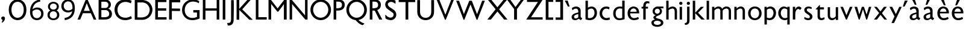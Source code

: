 SplineFontDB: 3.0
FontName: Untitled
FullName: Untitled
FamilyName: Untitled
Weight: Normal
Copyright: 
Version: 
ItalicAngle: 0
UnderlinePosition: -100
UnderlineWidth: 50
Ascent: 800
Descent: 200
UFOAscent: 795
UFODescent: -250
LayerCount: 2
Layer: 0 0 "Back"  1
Layer: 1 0 "Fore"  0
FSType: 1
OS2Version: 0
OS2_WeightWidthSlopeOnly: 0
OS2_UseTypoMetrics: 0
CreationTime: 1328035209
ModificationTime: 1328052300
PfmFamily: 0
TTFWeight: 0
TTFWidth: 0
LineGap: 9
VLineGap: 0
Panose: 0 0 0 0 0 0 0 0 0 0
OS2TypoAscent: 750
OS2TypoAOffset: 0
OS2TypoDescent: -250
OS2TypoDOffset: 0
OS2TypoLinegap: 0
OS2WinAscent: 0
OS2WinAOffset: 0
OS2WinDescent: 0
OS2WinDOffset: 0
HheadAscent: 750
HheadAOffset: 0
HheadDescent: -250
HheadDOffset: 0
OS2SubXSize: 700
OS2SubYSize: 650
OS2SubXOff: 0
OS2SubYOff: 140
OS2SupXSize: 700
OS2SupYSize: 650
OS2SupXOff: 0
OS2SupYOff: 477
OS2StrikeYSize: 50
OS2StrikeYPos: 250
OS2Vendor: 'newt'
OS2CodePages: 00000000.00000000
OS2UnicodeRanges: 00000000.00000000.00000000.00000000
Lookup: 258 0 0 "'kern' Horizontal Kerning in Latin lookup 0"  {"'kern' Horizontal Kerning in Latin lookup 0 subtable"  } ['kern' ('latn' <'dflt' > ) ]
MarkAttachClasses: 1
DEI: 91125
PickledData: "(dp1
S'org.robofab.glyphOrder'
p2
(S'A'
S'B'
S'D'
S'E'
S'G'
S'H'
S'J'
S'K'
S'M'
S'N'
S'Q'
S'R'
S'S'
S'T'
S'V'
S'a'
S'b'
S'c'
S'd'
S'e'
S'f'
S'g'
S'h'
S'j'
S'k'
S'm'
S'o'
S'p'
S'q'
S'r'
S's'
S't'
S'u'
S'v'
S'x'
S'O'
S'P'
S'e.alt'
S'n'
S'w'
S'i'
S'l'
S'b.alt'
S'space'
S'W'
S'C'
S'L'
S'Y'
S'U'
S'quotedblright'
S'_52'
S'_53'
S'y'
S'Z'
S'X'
S'I'
S'F'
S'quotedblleft'
S'quoteleft'
S'quoteright'
S'comma'
S'bracketleft'
S'bracketright'
S'd.alt'
tp3
s."
Encoding: ISO8859-1
UnicodeInterp: none
NameList: Adobe Glyph List
DisplaySize: -36
AntiAlias: 1
FitToEm: 1
WinInfo: 115 23 7
BeginPrivate: 9
BlueFuzz 1 1
BlueScale 8 0.039625
BlueShift 1 7
BlueValues 31 [-10 0 537 548 794 794 827 844]
OtherBlues 11 [-208 -194]
StdHW 4 [85]
StdVW 5 [100]
StemSnapH 42 [64 72 78 80 85 91 98 102 108 130 255 297]
StemSnapV 17 [100 104 112 122]
EndPrivate
Grid
-1000 835.833007812 m 0
 2000 835.833007812 l 0
462 1300 m 0
 462 -700 l 0
EndSplineSet
BeginChars: 265 79

StartChar: A
Encoding: 65 65 0
Width: 860
VWidth: 0
Flags: W
DStem2: 41 0 152 0 0.375782 0.926708<41.7118 332.157 439.308 786.509>
LayerCount: 2
Fore
SplineSet
714 -3 m 1
 817 -3 l 1
 820 3 l 1
 462 836 l 1
 380 836 l 1
 41 0 l 1
 152 0 l 1
 264 268 l 1
 595 268 l 1
 714 -3 l 1
425 693 m 1
 552 367 l 1
 305 367 l 1
 425 693 l 1
EndSplineSet
EndChar

StartChar: B
Encoding: 66 66 1
Width: 670
VWidth: 0
Flags: W
HStem: 0 98<294 426.232> 388 88<346 420.781> 739 97<323 415.858>
VStem: 473 103<533.231 684.814> 506 114<162.962 316.747>
LayerCount: 2
Fore
SplineSet
65 836 m 1xf0
 65 0 l 1
 301 0 l 2
 516 0 620 79 620 237 c 0xe8
 620 274 604 407 466 449 c 1
 540 473 576 549 576 617 c 0
 576 727 493 836 323 836 c 2
 65 836 l 1xf0
346 388 m 2
 464 388 506 302 506 237 c 0
 506 114 389 98 294 98 c 2
 180 98 l 1
 180 388 l 1
 346 388 l 2
180 476 m 1
 180 739 l 1
 335 739 l 2
 430 739 473 678 473 614 c 0xf0
 473 546 431 476 355 476 c 2
 180 476 l 1
EndSplineSet
EndChar

StartChar: C
Encoding: 67 67 2
Width: 834
VWidth: 0
Flags: W
HStem: -11 102<377.5 632.578> 739 105<383.912 635.973>
VStem: 52 122<288.338 535.912>
LayerCount: 2
Fore
SplineSet
52 417 m 0
 52 179 231 -11 494 -11 c 0
 582 -11 677 12 775 64 c 1
 732 160 l 0
 662 114 580 91 500 91 c 0
 331 91 174 196 174 415 c 0
 174 618 330 739 505 739 c 0
 576 739 651 718 732 680 c 0
 762 788 l 1
 676 825 587 844 503 844 c 0
 258 844 52 689 52 417 c 0
EndSplineSet
EndChar

StartChar: D
Encoding: 68 68 3
Width: 851
VWidth: 0
Flags: W
VStem: 685 114<359.5 391 408 484.481>
LayerCount: 2
Fore
SplineSet
65 -3 m 1
 68 -6 l 2
 69 -7 178 -9 225 -9 c 0
 229 -9 293 -9 317 -9 c 0
 330 -9 395 -9 408 -9 c 0
 416 -9 449 -5 456 -3 c 0
 478 2 539 21 544 24 c 2
 640 81 l 1
 718 162 l 1
 775 271 l 1
 799 379 l 1
 799 457 l 1
 772 563 l 1
 715 665 l 1
 643 740 l 1
 544 794 l 1
 426 824 l 1
 71 824 l 1
 65 818 l 1
 65 -3 l 1
177 99 m 1
 177 716 l 1
 183 722 l 1
 411 722 l 1
 505 695 l 1
 568 656 l 1
 631 584 l 2
 635 579 658 535 664 520 c 0
 680 482 685 448 685 408 c 0
 685 403 685 392 685 391 c 2
 661 283 l 2
 659 276 630 225 619 210 c 0
 612 202 577 166 568 159 c 0
 553 148 503 119 496 117 c 2
 384 90 l 1
 384 90 355 90 343 90 c 0
 330 90 287 90 282 90 c 0
 251 91 180 93 180 93 c 1
 177 99 l 1
541 593 m 0
 541 594 537 594 538 593 c 1
 538 591 540 591 541 593 c 0
285 738 m 0
 286 738 286 736 285 736 c 0
 284 736 284 738 285 738 c 0
EndSplineSet
EndChar

StartChar: E
Encoding: 69 69 4
Width: 583
VWidth: 0
Flags: W
LayerCount: 2
Fore
SplineSet
65 0 m 1
 535 0 l 1
 535 99 l 1
 177 99 l 1
 177 376 l 1
 520 376 l 1
 520 475 l 1
 177 475 l 1
 177 737 l 1
 529 737 l 1
 529 836 l 1
 65 836 l 1
 65 0 l 1
EndSplineSet
EndChar

StartChar: F
Encoding: 70 70 5
Width: 558
VWidth: 0
Flags: W
VStem: 67 461<728 827>
LayerCount: 2
Fore
SplineSet
179 93 m 1
 179 111 l 1
 179 361 l 1
 182 364 l 1
 187 364 204 364 212 364 c 0
 257 364 472 360 510 360 c 0
 517 360 519 371 519 376 c 2
 519 454 l 2
 519 457 515 462 513 463 c 0
 433 465 353 466 273 466 c 0
 247 466 220 466 194 466 c 1
 179 469 l 1
 179 728 l 1
 516 728 l 2
 534 728 528 775 528 812 c 0
 528 818 526 827 519 827 c 2
 73 827 l 2
 71 827 67 818 67 818 c 1
 67 776 67 728 67 676 c 0
 67 416 64 69 64 69 c 1
 64 0 l 1
 179 0 l 1
 179 93 l 1
EndSplineSet
EndChar

StartChar: G
Encoding: 71 71 6
Width: 840
VWidth: 0
Flags: W
HStem: -10 92<364.491 621.917> 753 91<384.13 645.78>
VStem: 52 111<286.368 533.603>
LayerCount: 2
Fore
SplineSet
780 404 m 1
 673 404 519 404 519 404 c 1
 519 305 l 1
 672 305 l 1
 672 122 l 1
 604 94 541 82 484 82 c 0
 288 82 163 228 163 402 c 0
 163 623 322 753 512 753 c 0
 589.387549041 753 672.251854137 731.092975778 750.999993466 684.662675929 c 0
 762 776 l 1
 678 822.628571429 589 844 503 844 c 0
 264 844 52 673 52 404 c 0
 52 216 186 -10 476 -10 c 0
 563 -10 664 10 780 58 c 1
 780 404 l 1
EndSplineSet
EndChar

StartChar: H
Encoding: 72 72 7
Width: 813
VWidth: 0
Flags: W
LayerCount: 2
Fore
SplineSet
65 0 m 1
 173 0 l 1
 173 378 l 1
 639 378 l 1
 639 0 l 1
 748 0 l 1
 748 836 l 1
 639 836 l 1
 639 472 l 1
 173 472 l 1
 173 836 l 1
 65 836 l 1
 65 0 l 1
EndSplineSet
Kerns2: 59 0 "'kern' Horizontal Kerning in Latin lookup 0 subtable" 
EndChar

StartChar: I
Encoding: 73 73 8
Width: 237
VWidth: 0
Flags: W
VStem: 65 108
LayerCount: 2
Fore
SplineSet
173 0 m 1
 173 836 l 1
 65 836 l 1
 65 0 l 1
 173 0 l 1
EndSplineSet
EndChar

StartChar: J
Encoding: 74 74 9
Width: 362
VWidth: 0
Flags: W
HStem: -244 105<42.2188 107>
VStem: 186 105<-63.8889 208.476>
LayerCount: 2
Fore
SplineSet
25 -139 m 1
 44 -232 l 2
 45 -238 51 -242 56 -244 c 1
 61 -244 84 -244 89 -244 c 0
 103 -244 123 -246 137 -241 c 0
 147 -238 191 -221 201 -217 c 1
 208 -212 237 -184 243 -178 c 1
 250 -168 271 -135 273 -130 c 2
 291 -60 l 2
 292 -57 298 324 300 484 c 0
 300 490 300 571 300 600 c 0
 300 677 301 745 297 821 c 1
 293 827 287 827 281 827 c 0
 280 827 274 827 273 827 c 0
 249 827 192 824 192 824 c 1
 189 821 l 2
 188 821 186 303 186 81 c 1
 185 21 200 -126 107 -133 c 2
 25 -139 l 1
261 738 m 0
 262 738 262 736 261 736 c 0
 260 736 260 738 261 738 c 0
EndSplineSet
EndChar

StartChar: K
Encoding: 75 75 10
Width: 783
VWidth: 0
Flags: W
DStem2: 306 424 180 403 0.707107 -0.707107<-10.5845 528.88>
LayerCount: 2
Fore
SplineSet
180 403 m 1
 592 -6 l 2
 593 -7 628 -9 643 -9 c 0
 647 -9 685 -10 698 -10 c 0
 707 -10 732 -9 733 -9 c 2
 736 -6 l 1
 306 424 l 2
 303 427 303 430 303 434 c 2
 303 436 l 1
 643 821 l 1
 643 827 l 1
 511 827 l 1
 175 454 l 1
 175 830 l 1
 65 830 l 1
 65 -6 l 1
 168 -6 l 1
 174 -3 l 1
 174 -3 176 250 177 358 c 0
 177 362 176 390 177 394 c 0
 177 396 179 402 180 403 c 1
478 693 m 0
 479 693 479 691 478 691 c 0
 477 691 477 693 478 693 c 0
EndSplineSet
EndChar

StartChar: L
Encoding: 76 76 11
Width: 561
VWidth: 0
Flags: W
LayerCount: 2
Fore
SplineSet
88 0 m 1
 540 0 l 1
 540 101 l 1
 196 101 l 1
 196 836 l 1
 88 836 l 1
 88 8 l 1
 88 0 l 1
EndSplineSet
EndChar

StartChar: M
Encoding: 77 77 12
Width: 883
VWidth: 0
Flags: W
DStem2: 163 836 174 659 0.607611 -0.794235<147.263 460.821> 443 470 470 334 0.600699 0.799475<0 300.087>
LayerCount: 2
Fore
SplineSet
703 0 m 1
 818 0 l 1
 818 836 l 1
 718 836 l 1
 443 470 l 5
 163 836 l 1
 65 836 l 1
 65 0 l 1
 174 0 l 1
 174 659 l 1
 432 334 l 1
 470 334 l 1
 703 650 l 1
 703 0 l 1
EndSplineSet
Kerns2: 48 0 "'kern' Horizontal Kerning in Latin lookup 0 subtable" 
EndChar

StartChar: N
Encoding: 78 78 13
Width: 874
VWidth: 0
Flags: W
DStem2: 152 836 168 654 0.642238 -0.766505<149.78 861.051>
LayerCount: 2
Fore
SplineSet
65 0 m 1
 168 0 l 1
 168 654 l 1
 717 0 l 1
 809 0 l 1
 809 836 l 1
 705 836 l 1
 705 176 l 1
 152 836 l 1
 65 836 l 1
 65 0 l 1
EndSplineSet
EndChar

StartChar: O
Encoding: 79 79 14
Width: 960
VWidth: 0
Flags: W
HStem: -10 102<372.654 587.346> 742 102<372.654 587.346>
VStem: 53 112<299.038 534.962> 795 112<299.038 534.962>
LayerCount: 2
Fore
SplineSet
165 417 m 4
 165 596 307 742 480 742 c 4
 653 742 795 596 795 417 c 4
 795 238 653 92 480 92 c 4
 307 92 165 238 165 417 c 4
53 417 m 4
 53 181 244 -10 480 -10 c 4
 716 -10 907 181 907 417 c 4
 907 653 716 844 480 844 c 4
 244 844 53 653 53 417 c 4
EndSplineSet
EndChar

StartChar: P
Encoding: 80 80 15
Width: 555
VWidth: 0
Flags: W
HStem: 379 95<177 341.034> 743 93<243 353.134>
VStem: 412 114<532.342 688.728>
LayerCount: 2
Fore
SplineSet
412 610 m 0
 412 486 307 474 177 474 c 1
 177 743 l 1
 177 743 210 743 243 743 c 0
 387 743 412 677 412 610 c 0
526 616 m 0
 526 771 407 836 254 836 c 2
 65 836 l 1
 65 0 l 1
 175 0 l 1
 175 379 l 1
 175 379 212 379 227 379 c 0
 439 379 526 478 526 616 c 0
EndSplineSet
EndChar

StartChar: Q
Encoding: 81 81 16
Width: 948
VWidth: 0
Flags: W
HStem: -10 102<362.654 577.346> 742 102<362.654 577.346>
VStem: 43 112<299.038 534.962> 785 112<299.038 534.962>
LayerCount: 2
Fore
SplineSet
425 1 m 1
 474.038910506 -79.615720524 610.322957198 -200.641921397 719 -221 c 1
 787 -167 l 1
 787 -149 l 1
 655 -111 515 6 497 65 c 1
 425 1 l 1
EndSplineSet
Refer: 14 79 N 1 0 0 1 -10 0 2
EndChar

StartChar: R
Encoding: 82 82 17
Width: 647
VWidth: 0
Flags: W
HStem: 379 95<177 246.51> 743 93<243 353.134>
VStem: 412 114<532.342 688.728>
LayerCount: 2
Fore
SplineSet
584 0 m 1
 364 424 l 1
 254 414 l 1
 459 0 l 1
 584 0 l 1
412 610 m 0
 412 486 307 474 177 474 c 1
 177 743 l 1
 243 743 l 2
 387 743 412 677 412 610 c 0
526 616 m 0
 526 771 407 836 254 836 c 2
 65 836 l 1
 65 0 l 1
 175 0 l 1
 175 379 l 1
 227 379 l 2
 439 379 526 478 526 616 c 0
EndSplineSet
EndChar

StartChar: S
Encoding: 83 83 18
Width: 569
VWidth: 0
Flags: W
HStem: -10 108<188.669 352.106> 740 104<217.387 388.934>
VStem: 56 107<582.87 691.855> 404 111<146.636 284.605>
DStem2: 247 522 145 454 0.814197 -0.580588<-104.439 286.921>
LayerCount: 2
Fore
SplineSet
60 184 m 0
 60 180 60 166 60 165 c 0
 62 135 65 67 65 67 c 1
 74 58 l 2
 81 51 143 20 163 14 c 1
 179 8 258 -9 275 -9 c 1
 275 -9 283 -10 284 -10 c 0
 410 -10 515 88 515 215 c 0
 515 257 508 298 484 334 c 0
 474 350 435 398 431 401 c 2
 247 522 l 2
 218 541 163 592 163 638 c 0
 163 704 243 740 298 740 c 0
 360 740 407 712 458 678 c 0
 464 673 468 664 477 664 c 0
 480 664 484 666 484 669 c 2
 484 789 l 2
 484 790 481 793 480 793 c 0
 472 798 447 811 444 811 c 1
 428 817 349 839 333 842 c 0
 327 844 301 844 295 844 c 0
 286 844 259 844 256 842 c 1
 243 841 181 822 167 816 c 0
 99 786 56 707 56 635 c 0
 56 567 89 495 145 454 c 2
 382 285 l 1
 401 270 404 236 404 214 c 0
 404 138 345 98 274 98 c 0
 261 98 234 98 225 103 c 2
 149 138 l 1
 74 209 l 1
 74 209 71 209 69 209 c 0
 66 209 62 209 60 205 c 1
 60 202 60 187 60 184 c 0
EndSplineSet
EndChar

StartChar: T
Encoding: 84 84 19
Width: 761
VWidth: 0
Flags: W
LayerCount: 2
Fore
SplineSet
324 0 m 1
 438 0 l 1
 438 737 l 1
 724 737 l 1
 724 836 l 1
 40 836 l 1
 40 737 l 1
 324 737 l 1
 324 0 l 1
EndSplineSet
EndChar

StartChar: U
Encoding: 85 85 20
Width: 817
VWidth: 0
Flags: W
HStem: -10 98<309.997 507.329>
VStem: 61 115<227.219 336> 641 116<227.219 336>
LayerCount: 2
Fore
SplineSet
61 333 m 2
 61 104 235 -10 409 -10 c 0
 583 -10 757 104 757 334 c 2
 757 836 l 1
 641 836 l 1
 641 336 l 2
 641 170 525 88 408 88 c 0
 292 88 176 170 176 336 c 2
 176 836 l 1
 61 836 l 1
 61 333 l 2
EndSplineSet
EndChar

StartChar: V
Encoding: 86 86 21
Width: 794
VWidth: 0
Flags: W
DStem2: 151 836 38 836 0.381577 -0.924337<0 677.565> 403 207 419 -7 0.37025 0.928932<0 673.529>
LayerCount: 2
Fore
SplineSet
386 -7 m 1
 419 -7 l 1
 755 836 l 1
 644 836 l 1
 403 207 l 1
 151 836 l 1
 38 836 l 1
 386 -7 l 1
EndSplineSet
EndChar

StartChar: W
Encoding: 87 87 22
Width: 1291
VWidth: 0
Flags: W
DStem2: 169 794 50 794 0.357108 -0.934063<0 598.013> 371 231 387 -9 0.370895 0.928675<0 478.667> 699 794 645 637 0.36543 -0.930839<126.408 608.015> 916 226 931 -10 0.359757 0.933046<0 605.879>
LayerCount: 2
Fore
SplineSet
645 637 m 1
 899 -10 l 1
 931 -10 l 1
 1241 794 l 1
 1127 794 l 1
 916 226 l 1
 699 794 l 1
 593 794 l 1
 371 231 l 1
 169 794 l 1
 50 794 l 1
 357 -9 l 1
 387 -9 l 1
 645 637 l 1
EndSplineSet
EndChar

StartChar: X
Encoding: 88 88 23
Width: 825
VWidth: 0
Flags: W
VStem: 44 146<0 146> 63 144<692 836> 717 144<692 836> 740 139<0 139>
DStem2: 44 0 190 0 0.627078 0.778956<91.5534 526.964 664.991 1073.23> 207 836 63 836 0.629332 -0.777137<0 406.98 545.939 985.12>
LayerCount: 2
Fore
SplineSet
462 340 m 1x80
 740 0 l 1
 879 0 l 1x90
 531 432 l 1
 861 836 l 1
 717 836 l 1
 461 518 l 1
 207 836 l 1
 63 836 l 1x60
 386 434 l 1
 44 0 l 1
 190 0 l 1
 462 340 l 1x80
EndSplineSet
EndChar

StartChar: Y
Encoding: 89 89 24
Width: 773
VWidth: 0
Flags: W
VStem: 38 133<703 836> 610 125<711 836>
DStem2: 171 836 38 836 0.593758 -0.804644<0 373.879> 386 530 447 441 0.589144 0.808028<0 379.225>
LayerCount: 2
Fore
SplineSet
328 443 m 1
 328 0 l 1
 447 0 l 1
 447 441 l 1
 735 836 l 1
 610 836 l 1
 386 530 l 1
 171 836 l 1
 38 836 l 1
 328 443 l 1
EndSplineSet
EndChar

StartChar: Z
Encoding: 90 90 25
Width: 809
VWidth: 0
Flags: W
DStem2: 60 7 255 96 0.547065 0.83709<181.179 879.237>
LayerCount: 2
Fore
SplineSet
737 0 m 1
 737 96 l 1
 255 96 l 1
 735 829 l 1
 729 836 l 1
 88 836 l 1
 88 743 l 1
 541 743 l 1
 60 7 l 1
 62 0 l 1
 737 0 l 1
EndSplineSet
EndChar

StartChar: _52
Encoding: 256 -1 26
Width: 668
VWidth: 0
Flags: W
LayerCount: 2
Fore
SplineSet
298 -14 m 1
 395 -19 493 -17 591 -17 c 0
 597 -17 627 -17 633 -17 c 1
 647 -13 640 19 640 24 c 1
 641 24 642 28 642 29 c 2
 642 30 l 2
 642 43 644 68 626 68 c 0
 621 68 617 66 613 66 c 0
 604 66 596 68 587 68 c 0
 581 68 575 66 569 66 c 0
 567 66 l 2
 566 66 561 68 560 68 c 0
 437 67 314 71 191 70 c 1
 189 73 l 1
 189 74 l 2
 189 82 249 159 259 171 c 0
 359 302 446 443 546 574 c 0
 559 592 631 688 631 698 c 0
 631 702 629 703 626 704 c 1
 544 703 462 707 380 707 c 2
 355 707 l 1
 50 708 l 2
 35 708 41 664 41 658 c 0
 41 654 38 628 47 624 c 1
 176 621 307 626 437 619 c 0
 439 619 455 617 455 610 c 0
 455 601 237 300 214 271 c 0
 160 201 115 122 63 50 c 0
 54 38 23 8 23 -8 c 0
 23 -9 23 -14 25 -14 c 2
 298 -14 l 1
EndSplineSet
EndChar

StartChar: _53
Encoding: 257 -1 27
Width: 572
VWidth: 0
Flags: W
DStem2: 64 -254 342 110 0.410131 0.912027<187.419 424.642 572.593 905.122> 171 502 80 454 0.423252 -0.906012<-43.6823 271.541>
LayerCount: 2
Fore
SplineSet
43 -302 m 0
 43 -303 45 -306 46 -307 c 1
 48 -307 57 -307 59 -307 c 0
 70 -307 81 -305 93 -305 c 0
 98 -305 101 -307 106 -307 c 2
 107 -307 l 2
 112 -307 137 -306 143 -305 c 0
 148 -305 322 63 342 110 c 0
 385 209 428 308 476 404 c 0
 500 453 518 504 544 552 c 1
 544 552 544 554 544 555 c 0
 544 558 543 560 540 561 c 0
 511 564 480 565 451 565 c 0
 424 565 415 513 406 495 c 0
 371 419 343 337 301 263 c 0
 300 263 295 260 294 260 c 2
 293 260 l 2
 280 260 202 441 192 459 c 0
 190 464 173 498 171 502 c 0
 165 515 162 534 150 541 c 0
 134 551 56 549 37 549 c 0
 33 549 27 550 27 544 c 0
 27 541 27 541 28 538 c 0
 47 510 65 483 80 454 c 0
 136 349 184 239 239 133 c 0
 239 132 239 128 239 127 c 0
 239 96 199 35 187 8 c 0
 148 -80 105 -167 64 -254 c 0
 58 -267 43 -288 43 -302 c 0
EndSplineSet
EndChar

StartChar: a
Encoding: 97 97 28
Width: 566
VWidth: 0
Flags: W
HStem: -10 72<180.651 298.527> 242 64<318 340> 454 88<159.462 307.493>
VStem: 62 103<77.1706 177.401> 340 99<95.371 154 337 419.803>
LayerCount: 2
Fore
SplineSet
62 124 m 0
 62 25 130 -10 212 -10 c 0
 254 -10 312 10 361 51 c 1
 378 29 421 4 454 -8 c 1
 507 69 l 1
 465 92 439 96 439 154 c 2
 439 373 l 2
 439 497 338 542 247 542 c 0
 171 542 93 495 72 473 c 1
 99 391 l 1
 137 426 188 454 249 454 c 0
 309 454 341 407 341 337 c 0
 341 330 340 308 340 306 c 1
 252 283 l 2
 115 247 62 183 62 124 c 0
165 132 m 0
 165 194 253 217 318 235 c 1
 340 242 l 1
 340 107 l 1
 313 81 269 62 232 62 c 0
 195 62 165 81 165 132 c 0
EndSplineSet
EndChar

StartChar: b
Encoding: 98 98 29
Width: 594
VWidth: 0
Flags: W
HStem: -10 86<165.977 329.92> 462 86<214.714 377.255>
VStem: 439 102<188.157 389.799>
LayerCount: 2
Fore
SplineSet
65 27 m 1
 65 27 141 -10 237 -10 c 0
 430 -10 541 114 541 293 c 0
 541 454 436 548 315 548 c 0
 266 548 214 532 165 499 c 1
 165 794 l 1
 65 794 l 1
 65 591 65 362 65 27 c 1
165 407 m 1
 165 407 218 462 310 462 c 0
 392 462 439 390 439 286 c 0
 439 168 361 76 239 76 c 0
 215 76 190 76 165 86 c 1
 165 407 l 1
EndSplineSet
Kerns2: 37 0 "'kern' Horizontal Kerning in Latin lookup 0 subtable" 
EndChar

StartChar: b.alt
Encoding: 258 -1 30
Width: 575
VWidth: 0
Flags: W
HStem: 462 86<214.714 377.255>
VStem: 439 102<177.927 389.799>
LayerCount: 2
Fore
SplineSet
65 0 m 1
 112 0 l 1
 132 44 l 1
 169 16 220 -10 277 -10 c 0
 446 -10 541 114 541 293 c 0
 541 454 436 548 315 548 c 0
 266 548 214 532 165 499 c 1
 165 794 l 1
 65 794 l 1
 65 0 l 1
165 407 m 1
 165 407 218 462 310 462 c 0
 392 462 439 390 439 286 c 0
 439 115 299 12 165 116 c 1
 165 407 l 1
EndSplineSet
EndChar

StartChar: bracketleft
Encoding: 91 91 31
Width: 423
VWidth: 0
Flags: W
VStem: 65 310
LayerCount: 2
Fore
SplineSet
65 -10 m 1
 375 -10 l 1
 375 89 l 1
 179 89 l 1
 179 745 l 1
 375 745 l 1
 375 844 l 1
 65 844 l 1
 65 -10 l 1
EndSplineSet
EndChar

StartChar: bracketright
Encoding: 93 93 32
Width: 424
VWidth: 0
Flags: W
VStem: 49 310
LayerCount: 2
Fore
SplineSet
359 844 m 1
 49 844 l 1
 49 745 l 1
 245 745 l 1
 245 89 l 1
 49 89 l 1
 49 -10 l 1
 359 -10 l 1
 359 844 l 1
EndSplineSet
EndChar

StartChar: c
Encoding: 99 99 33
Width: 538
VWidth: 0
Flags: W
HStem: -10 88<251.533 440.95> 460 88<248.091 425.756>
VStem: 51 106<175.827 363.619>
LayerCount: 2
Back
SplineSet
332 -10 m 4
 345 -10 418 -9 478 19 c 5
 461.000003023 109.336381619 l 5
 424.037964627 88.9519353013 383.084486357 82 343 82 c 4
 216.252689115 82 157.529296875 174.508470058 157.529296875 267.75390625 c 4
 157.529296875 362.496540308 217.925918242 458 329 458 c 4
 366.813460821 458 407.720178146 447.94691636 448.99999538 427.160709931 c 5
 460 517 l 5
 430 536 374 548 328 548 c 4
 144.507693981 548 51.03515625 407.775128152 51.03515625 267.9140625 c 4
 51.03515625 128.777006358 143.556785483 -10 332 -10 c 4
EndSplineSet
Fore
SplineSet
332 -10 m 0
 345 -10 418 -9 478 19 c 1
 461 109 l 1
 419 88 379 78 341 78 c 0
 237 78 157 154 157 268 c 0
 157 381 232 460 333 460 c 0
 369 460 408 449 449 427 c 1
 460 517 l 1
 430 536 374 548 328 548 c 0
 145 548 51 408 51 268 c 0
 51 129 144 -10 332 -10 c 0
EndSplineSet
EndChar

StartChar: comma
Encoding: 44 44 34
Width: 253
VWidth: 0
Flags: W
HStem: -125 255<107.067 129.525>
LayerCount: 2
Fore
SplineSet
80 -125 m 1
 137 -125 208 -21 208 51 c 0
 208 105 169 130 131 130 c 0
 91 130 52 104 52 56 c 0
 52 28 69 0 106 -10 c 1
 106 -53 95 -81 67 -111 c 1
 80 -125 l 1
EndSplineSet
EndChar

StartChar: d
Encoding: 100 100 35
Width: 603
VWidth: 0
Flags: W
HStem: -10 78<244.887 436.292> 466 80<257.531 436.524> 774 20G<438 538>
VStem: 64 102<151.521 369.153> 438 100<78.3774 458.966 532 794>
LayerCount: 2
Back
SplineSet
60.6884765625 261.8828125 m 0
 60.6884765625 440.837890625 173.309570312 546.287109375 346.795898438 546.287109375 c 0
 376 546.287109375 406.4921875 541.603515625 438 532 c 1
 438 794 l 1
 538 794 l 1
 538 27 l 1
 538 27 436.814453125 -10 309 -10 c 0
 165.649414062 -10 60.6884765625 99.892578125 60.6884765625 261.8828125 c 0
346.985351562 466.177734375 m 0
 238.883789062 466.177734375 162.641601562 397.639648438 162.641601562 264.34375 c 0
 162.641601562 71.4191735168 311.188808561 42.1425489742 438 86 c 5
 438 454 l 1
 406.939453125 462.130859375 376.2578125 466.177734375 346.985351562 466.177734375 c 0
EndSplineSet
Fore
SplineSet
64 262 m 0
 64 441 175 546 347 546 c 0
 376 546 406 542 438 532 c 1
 438 794 l 1
 538 794 l 1
 538 36 l 1
 538 36 440 -10 316 -10 c 0
 170 -10 64 100 64 262 c 0
347 466 m 0
 241 466 166 397 166 264 c 0
 166 123 238 68 333 68 c 0
 366 68 402 73.8947368421 438 84 c 5
 438 454 l 1
 407 462 376 466 347 466 c 0
EndSplineSet
EndChar

StartChar: d.alt
Encoding: 259 -1 36
Width: 598
VWidth: 0
Flags: W
HStem: -11 87<226.932 379.126> 460 87<251.375 421.806>
VStem: 54 104<154.256 353.536>
LayerCount: 2
Fore
SplineSet
533 795 m 1
 435 795 l 1
 435 518 l 1
 435 518 392 547 322 547 c 0
 144 547 54 396 54 252 c 0
 54 118 131 -11 288 -11 c 0
 336 -11 388 7 437 48 c 1
 437 0 l 1
 533 0 l 1
 533 795 l 1
435 123 m 1
 435 123 379 76 298 76 c 0
 205 76 158 163 158 254 c 0
 158 354 215 460 330 460 c 0
 402 460 435 433 435 433 c 1
 435 123 l 1
EndSplineSet
EndChar

StartChar: e
Encoding: 101 101 37
Width: 604
VWidth: 0
Flags: W
HStem: -9 85<250.792 446.062> 467 80<237.782 378.917>
VStem: 61 106<171.055 268 333 387.109> 439 104<333 403.752>
LayerCount: 2
Fore
SplineSet
501 123 m 1
 446 92 385 76 328 76 c 4
 242 76 169 140 167 268 c 1
 543 268 l 1
 543 282 l 2
 543 488 412 547 305 547 c 0
 172 547 61 437 61 278 c 0
 61 81 194 -9 325 -9 c 4
 399 -9 473 11 530 48 c 1
 501 123 l 1
171 333 m 1
 186 427 247 467 308 467 c 0
 374 467 438 420 439 333 c 1
 192 333 171 333 171 333 c 1
EndSplineSet
Kerns2: 55 0 "'kern' Horizontal Kerning in Latin lookup 0 subtable" 
EndChar

StartChar: e.alt
Encoding: 260 -1 38
Width: 557
VWidth: 0
Flags: W
HStem: -18 99<235.807 426.131> 461 87<210.722 361.334>
VStem: 37 105<184.008 280>
LayerCount: 2
Fore
SplineSet
309 -18 m 0
 444 -18 513 57 513 57 c 1
 516 142 l 1
 507 148 l 1
 453 106 388 81 320 81 c 0
 210 81 142 171 142 280 c 1
 202 280 269 279 329 279 c 0
 403 279 472 280 519 283 c 1
 519 304 l 2
 519 494 380 548 281 548 c 1
 151 544 37 438 37 279 c 0
 37 97 168 -18 309 -18 c 0
150 358 m 1
 179 436 233 461 286 461 c 0
 363 461 405 414 415 358 c 1
 176 358 l 2
 150 358 l 1
EndSplineSet
EndChar

StartChar: f
Encoding: 102 102 39
Width: 399
VWidth: 0
Flags: W
HStem: 687 85<241.141 362.582>
VStem: 112 100<564 655.539>
LayerCount: 2
Fore
SplineSet
112 0 m 1
 212 0 l 1
 212 460 l 1
 308 460 l 1
 308 537 l 1
 212 537 l 1
 212 564 l 2
 212 640 237 687 294 687 c 0
 313.325019938 687 336.37425878 682.513129686 364 671.896484375 c 1
 364 756 l 1
 331 767 302 772 275 772 c 0
 165 772 109 682 109 564 c 2
 109 537 l 1
 40 537 l 1
 40 462 l 1
 112 462 l 1
 112 0 l 1
EndSplineSet
EndChar

StartChar: g
Encoding: 103 103 40
Width: 602
VWidth: 0
Flags: W
HStem: -305 82<196.434 395.795> -51 297<232 341>
VStem: 50 99<-182.507 -84.7311> 98 90<286.565 414.202> 131 102<66.3857 130.157> 400 89<289.087 419.643> 442 102<-184.438 -92.3439>
LayerCount: 2
Fore
SplineSet
50 -126 m 0xe0
 50 -271 194 -305 303 -305 c 0
 409 -305 544 -245 544 -135 c 0
 544 59 233 14 233 98 c 0xca
 233 172 489 153 489 355 c 0
 489 439 423.915662651 470 416 473 c 5
 547 473 l 5
 547 548 l 1
 300 548 l 2
 190 548 98 459 98 348 c 0xd4
 98 258 163 198 230 182 c 1
 179 161 131 142 131 81 c 0xc8
 131 48 159 23 201 2 c 1
 125 -10 50 -50 50 -126 c 0xe0
149 -135 m 0xe2
 149 -67 230 -51 283 -51 c 0
 341 -51 442 -66 442 -141 c 0
 442 -208 339 -223 289 -223 c 0
 237 -223 149 -200 149 -135 c 0xe2
188 352 m 0xd4
 188 412 236 458 296 458 c 0
 352 458 400 418 400 360 c 0
 400 296 357 246 291 246 c 0
 232 246 188 294 188 352 c 0xd4
EndSplineSet
EndChar

StartChar: h
Encoding: 104 104 41
Width: 550
VWidth: 0
Flags: W
HStem: 464 84<238.875 383.469>
VStem: 415 96<323 427.12>
LayerCount: 2
Fore
SplineSet
65 0 m 1
 163 0 l 1
 163 392 l 1
 194 432 282 464 320 464 c 0
 388 464 415 424 415 323 c 2
 415 0 l 1
 511 0 l 1
 511 355 l 2
 511 488 426 548 332 548 c 0
 272 548 208 524 161 479 c 1
 161 794 l 1
 65 794 l 1
 65 0 l 1
EndSplineSet
EndChar

StartChar: i
Encoding: 105 105 42
Width: 240
VWidth: 0
Flags: W
HStem: 622 130<68.0751 171.401>
VStem: 52 135<637.779 735.898>
LayerCount: 2
Fore
SplineSet
169 537 m 1
 71 537 l 1
 71 0 l 1
 169 0 l 1
 169 537 l 1
120 622 m 0
 165 622 187 654 187 687 c 0
 187 719 165 752 120 752 c 0
 75 752 52 719 52 687 c 0
 52 654 75 622 120 622 c 0
EndSplineSet
EndChar

StartChar: j
Encoding: 106 106 43
Width: 301
VWidth: 0
Flags: W
HStem: -208 77<43 98.6953> 622 130<131.075 234.401>
VStem: 115 135<637.779 735.898> 130 100<-100.448 2>
LayerCount: 2
Fore
SplineSet
43 -208 m 1xd0
 209 -208 230 -94 230 -43 c 2
 230 548 l 1
 130 548 l 1
 130 2 l 2
 130 -61 130 -131 28 -131 c 1
 43 -208 l 1xd0
183 622 m 0
 228 622 250 654 250 687 c 0
 250 719 228 752 183 752 c 0
 138 752 115 719 115 687 c 0xe0
 115 654 138 622 183 622 c 0
EndSplineSet
EndChar

StartChar: k
Encoding: 107 107 44
Width: 587
VWidth: 0
Flags: W
VStem: 399 130<407 537> 425 138<0 138>
DStem2: 285 288 166 271 0.694505 -0.719488<0 304.443>
LayerCount: 2
Fore
SplineSet
399 537 m 1x80
 166 289 l 1
 166 794 l 1
 65 794 l 1
 65 0 l 1
 166 0 l 1
 166 271 l 1
 425 0 l 1
 563 0 l 1x40
 285 288 l 1
 529 537 l 1
 399 537 l 1x80
EndSplineSet
EndChar

StartChar: l
Encoding: 108 108 45
Width: 231
VWidth: 0
Flags: W
VStem: 65 101
LayerCount: 2
Fore
SplineSet
166 794 m 1
 65 794 l 1
 65 0 l 1
 166 0 l 1
 166 794 l 1
EndSplineSet
EndChar

StartChar: m
Encoding: 109 109 46
Width: 915
VWidth: 0
Flags: W
HStem: 463 85<240.1 375.382 581.028 725.052>
VStem: 409 96<364 401.774> 757 94<355 429.264>
LayerCount: 2
Fore
SplineSet
409 0 m 1
 505 0 l 1
 505 376 l 1
 538 425 601 463 663 463 c 0
 729 463 757 414 757 355 c 2
 757 0 l 1
 851 0 l 1
 851 355 l 2
 851 497 755 548 667 548 c 0
 648 548 545 548 484 448 c 1
 459 512 406 548 333 548 c 0
 303 548 233 543 161 467 c 1
 161 537 l 1
 65 537 l 1
 65 0 l 1
 163 0 l 1
 163 382 l 1
 190 419 257 463 318 463 c 0
 364 463 409 428 409 364 c 2
 409 0 l 1
EndSplineSet
Kerns2: 29 0 "'kern' Horizontal Kerning in Latin lookup 0 subtable" 
EndChar

StartChar: n
Encoding: 110 110 47
Width: 568
VWidth: 0
Flags: W
HStem: 463 85<242.405 377.339>
VStem: 408 96<364 431.575>
LayerCount: 2
Fore
SplineSet
504 366 m 2
 504 474 436 548 336 548 c 0
 306 548 232 543 160 467 c 1
 160 537 l 1
 65 537 l 1
 65 0 l 1
 162 0 l 1
 162 382 l 1
 191 419 262 463 327 463 c 0
 368 463 408 428 408 364 c 2
 408 0 l 1
 504 0 l 1
 504 366 l 2
EndSplineSet
Kerns2: 58 0 "'kern' Horizontal Kerning in Latin lookup 0 subtable" 
EndChar

StartChar: o
Encoding: 111 111 48
Width: 682
VWidth: 0
Flags: W
HStem: -10 81<256.824 421.798> 465 83<256.824 424.954>
VStem: 61 103<173.22 367.31> 518 103<173.22 367.31>
LayerCount: 2
Fore
SplineSet
621 271 m 0
 621 455 481 548 341 548 c 0
 201 548 61 455 61 271 c 0
 61 84 201 -10 341 -10 c 0
 481 -10 621 84 621 271 c 0
518 272 m 0
 518 139 429 71 341 71 c 0
 252 71 164 139 164 272 c 0
 164 401 252 465 341 465 c 0
 429 465 518 401 518 272 c 0
EndSplineSet
Kerns2: 56 0 "'kern' Horizontal Kerning in Latin lookup 0 subtable"  47 0 "'kern' Horizontal Kerning in Latin lookup 0 subtable" 
EndChar

StartChar: p
Encoding: 112 112 49
Width: 598
VWidth: 0
Flags: W
HStem: -10 85<176.194 345.669> 461 87<214.945 365.625>
VStem: 440 104<183.332 381.31>
LayerCount: 2
Fore
SplineSet
65 -194 m 1
 163 -194 l 1
 163 19 l 1
 163 19 206 -10 276 -10 c 0
 452 -10 544 141 544 285 c 0
 544 419 465 548 300 548 c 0
 255 548 207 530 161 489 c 1
 161 537 l 1
 65 537 l 1
 65 -194 l 1
163 414 m 1
 163 414 215 461 290 461 c 0
 392 461 440 375 440 284 c 0
 440 183 380 75 268 75 c 0
 196 75 163 102 163 102 c 1
 163 414 l 1
EndSplineSet
EndChar

StartChar: q
Encoding: 113 113 50
Width: 574
VWidth: 0
Flags: W
HStem: -10 85<236.988 400.021> 465 82<219.909 367.457>
VStem: 36 104<180.501 374.468>
LayerCount: 2
Fore
SplineSet
510 537 m 1
 414 537 l 1
 414 498 l 1
 367 532 317 547 270 547 c 0
 148 547 36 436 36 279 c 0
 36 136 133 -10 309 -10 c 0
 373 -10 412 19 412 19 c 1
 412 -194 l 1
 510 -194 l 1
 510 537 l 1
412 102 m 1
 412 102 382 75 317 75 c 0
 206 75 140 178 140 274 c 0
 140 391 210 465 292 465 c 0
 330 465 371 452 412 423 c 1
 412 102 l 1
EndSplineSet
EndChar

StartChar: quotedblleft
Encoding: 261 8220 51
Width: 487
VWidth: 0
Flags: W
HStem: 589 255<134.475 156.933 350.475 372.933>
LayerCount: 2
Fore
SplineSet
184 844 m 1
 127 844 56 740 56 668 c 0
 56 614 95 589 133 589 c 0
 173 589 212 615 212 663 c 0
 212 691 195 719 158 729 c 1
 158 772 169 800 197 830 c 1
 184 844 l 1
400 844 m 1
 343 844 272 740 272 668 c 0
 272 614 311 589 349 589 c 0
 389 589 428 615 428 663 c 0
 428 691 411 719 374 729 c 1
 374 772 385 800 413 830 c 1
 400 844 l 1
EndSplineSet
EndChar

StartChar: quotedblright
Encoding: 262 8221 52
Width: 487
VWidth: 0
Flags: W
HStem: 589 255<114.067 136.525 330.067 352.525>
LayerCount: 2
Fore
SplineSet
303 589 m 1
 360 589 431 693 431 765 c 0
 431 819 392 844 354 844 c 0
 314 844 275 818 275 770 c 0
 275 742 292 714 329 704 c 1
 329 661 318 633 290 603 c 1
 303 589 l 1
87 589 m 1
 144 589 215 693 215 765 c 0
 215 819 176 844 138 844 c 0
 98 844 59 818 59 770 c 0
 59 742 76 714 113 704 c 1
 113 661 102 633 74 603 c 1
 87 589 l 1
EndSplineSet
EndChar

StartChar: quoteleft
Encoding: 263 8216 53
Width: 253
VWidth: 0
Flags: W
HStem: 589 255<123.475 145.933>
LayerCount: 2
Fore
SplineSet
173 844 m 1
 116 844 45 740 45 668 c 0
 45 614 84 589 122 589 c 0
 162 589 201 615 201 663 c 0
 201 691 184 719 147 729 c 1
 147 772 158 800 186 830 c 1
 173 844 l 1
EndSplineSet
EndChar

StartChar: quoteright
Encoding: 264 8217 54
Width: 253
VWidth: 0
Flags: W
HStem: 589 255<107.067 129.525>
LayerCount: 2
Fore
SplineSet
80 589 m 1
 137 589 208 693 208 765 c 0
 208 819 169 844 131 844 c 0
 91 844 52 818 52 770 c 0
 52 742 69 714 106 704 c 1
 106 661 95 633 67 603 c 1
 80 589 l 1
EndSplineSet
EndChar

StartChar: r
Encoding: 114 114 55
Width: 480
VWidth: 0
Flags: W
HStem: 445 103<243.828 342.891>
VStem: 65 103<222 356.036>
LayerCount: 2
Fore
SplineSet
65 537 m 1
 65 536 65 0 65 0 c 1
 168 0 l 1
 168 222 l 2
 168 397 248 445 293 445 c 0
 324 445 350 420 367 399 c 1
 430 485 l 1
 388 531 343 548 316 548 c 0
 236 548 184 477 164 418 c 1
 164 537 l 1
 65 537 l 1
EndSplineSet
Kerns2: 48 -53 "'kern' Horizontal Kerning in Latin lookup 0 subtable" 
EndChar

StartChar: s
Encoding: 115 115 56
Width: 468
VWidth: 0
Flags: W
HStem: -10 82<135.448 284.29> 469 79<186.705 350.458>
VStem: 66 104<361.405 451.346> 297 110<86.8074 181.143>
DStem2: 226 332 151 267 0.838258 -0.545274<-78.1014 157.456>
LayerCount: 2
Fore
SplineSet
65 47 m 1
 102 10 172 -10 239 -10 c 0
 341 -10 407 56 407 133 c 0
 407 180 380 233 318 273 c 2
 226 332 l 2
 185 358 170 387 170 407 c 0
 170 453 209 469 254 469 c 0
 293 469 337 457 365 443 c 0
 376 513 l 1
 339 536 290 548 242 548 c 0
 127 548 66 480 66 407 c 0
 66 357 94 304 151 267 c 2
 254 200 l 2
 284 180 297 153 297 132 c 0
 297 91 267 72 228 72 c 0
 180 72 115 98 75 124 c 0
 65 47 l 1
EndSplineSet
Kerns2: 37 0 "'kern' Horizontal Kerning in Latin lookup 0 subtable" 
EndChar

StartChar: space
Encoding: 32 32 57
Width: 358
VWidth: 0
Flags: W
LayerCount: 2
EndChar

StartChar: t
Encoding: 116 116 58
Width: 490
VWidth: 0
Flags: W
HStem: -10 84<260.66 389.805>
VStem: 142 99<95.1777 163>
LayerCount: 2
Fore
SplineSet
142 126 m 2
 142 39 216 -10 299 -10 c 0
 345 -10 394 5 434 38 c 1
 424 115 l 0
 389 92 347 74 312 74 c 0
 272 74 241 97 241 163 c 2
 241 443 l 1
 407 443 l 1
 407 533 l 1
 239 533 l 1
 239 634 l 1
 230 634 l 1
 65 454 l 2
 65 443 l 2
 142 443 l 1
 142 126 l 2
EndSplineSet
Kerns2: 55 0 "'kern' Horizontal Kerning in Latin lookup 0 subtable" 
EndChar

StartChar: u
Encoding: 117 117 59
Width: 559
VWidth: 0
Flags: W
HStem: -9 85<196.411 323.913>
VStem: 64 96<111.91 183>
LayerCount: 2
Fore
SplineSet
64 181 m 2
 64 55 145 -9 235 -9 c 0
 292 -9 352 17 398 70 c 1
 398 0 l 1
 494 0 l 1
 494 537 l 1
 396 537 l 1
 396 155 l 1
 363 103 308 76 260 76 c 0
 206 76 160 110 160 183 c 2
 160 537 l 1
 64 537 l 1
 64 181 l 2
EndSplineSet
Kerns2: 46 0 "'kern' Horizontal Kerning in Latin lookup 0 subtable" 
EndChar

StartChar: v
Encoding: 118 118 60
Width: 582
VWidth: 0
Flags: W
DStem2: 291 184 309 0 0.399475 0.916744<0 380.336>
LayerCount: 2
Fore
SplineSet
291 184 m 1
 147 537 l 1
 39 537 l 1
 45 524 l 1
 271 0 l 1
 309 0 l 1
 543 537 l 1
 433 537 l 1
 291 184 l 1
EndSplineSet
EndChar

StartChar: w
Encoding: 119 119 61
Width: 798
VWidth: 0
Flags: W
VStem: 51 108<429 537> 648 100<437 537>
DStem2: 250 214 263 0 0.305653 0.952143<0 254.979> 442 537 402 433 0.29362 -0.955922<87.6711 343.635> 551 211 573 0 0.309847 0.950787<0 340.012>
LayerCount: 2
Fore
SplineSet
551 211 m 1
 442 537 l 1
 354 537 l 1
 250 214 l 1
 159 537 l 1
 51 537 l 1
 225 0 l 1
 263 0 l 1
 402 433 l 1
 535 0 l 1
 573 0 l 1
 748 537 l 1
 648 537 l 1
 551 211 l 1
EndSplineSet
EndChar

StartChar: x
Encoding: 120 120 62
Width: 657
VWidth: 0
Flags: W
VStem: 57 123<0 123 414 537> 472 121<416 537> 490 110<0 110>
DStem2: 57 0 180 0 0.611489 0.791253<75.2132 678.671> 174 537 63 537 0.622382 -0.782714<0 616.99>
LayerCount: 2
Fore
SplineSet
600 0 m 1xa0
 174 537 l 1
 63 537 l 1
 490 0 l 1
 600 0 l 1xa0
57 0 m 1
 180 0 l 1
 593 537 l 1
 472 537 l 1xc0
 57 0 l 1
EndSplineSet
EndChar

StartChar: y
Encoding: 121 121 63
Width: 592
VWidth: 0
Flags: W
DStem2: 166 537 49 537 0.459483 -0.888187<0 341.136> 134 -145 240 -145 0.424774 0.905299<45.026 304.345 416.371 754.191>
LayerCount: 2
Fore
SplineSet
134 -145 m 1
 240 -145 l 1
 560 537 l 1
 456 537 l 1
 315 230 l 1
 166 537 l 1
 49 537 l 1
 258 133 l 1
 134 -145 l 1
EndSplineSet
EndChar

StartChar: nine
Encoding: 57 57 64
Width: 682
VWidth: 0
Flags: W
HStem: -9 90<187.222 265.08> 306.201 83.7988<240.204 433.428> 761 83<239.308 406.698>
VStem: 44.932 98.9218<485.17 667.395> 508.451 97.1182<455.836 639.03>
LayerCount: 2
Back
SplineSet
651 417 m 6
 651 238 504.942857143 92 327 92 c 5
 327 -10 l 5
 563 -10 754 181 754 417 c 6
 754 558 l 5
 651 558 l 5
 651 417 l 6
754 567 m 4
 754 751 614 844 474 844 c 4
 334 844 194 751 194 567 c 4
 194 380 334 286 474 286 c 4
 614 286 754 380 754 567 c 4
651 568 m 4
 651 435 562 367 474 367 c 4
 385 367 297 435 297 568 c 4
 297 697 385 761 474 761 c 4
 562 761 651 697 651 568 c 4
EndSplineSet
Fore
SplineSet
326 390 m 0
 234.730483149 390 143.853806952 453.843577385 143.853806952 578.318255028 c 0
 143.853806952 694.489216413 233.692611498 761 325 761 c 0
 448.75607928 761 508.451171875 648.71756559 508.451171875 517.961914062 c 0
 508.451171875 498.035234359 506.696968125 477.467528493 503.217773438 457 c 1
 458.14962856 412.521065833 391.86269202 390 326 390 c 0
325 844 m 0
 182.535445096 844 44.9319925717 747.238637672 44.9319925717 567.375137728 c 0
 44.9319925717 397.372283314 176.579482482 306.201171875 319.197265625 306.201171875 c 0
 379.671542544 306.201171875 442.462852666 323.210897636 498.805664062 358.204101562 c 1
 461.933397313 199.132494665 360.723216971 112.010389555 178 81 c 1
 188 -9 l 1
 484.917998038 38.0779786166 605.569335938 207.72917607 605.569335938 493.075195312 c 0
 605.569335938 741.511566874 477.504386951 844 325 844 c 0
EndSplineSet
EndChar

StartChar: eight
Encoding: 56 56 65
Width: 613
VWidth: 0
Flags: W
HStem: -9.59961 70.7998<260.551 421.26> 359.274 70.9473<260.181 421.846> 686.2 72.3994<258.652 420.684>
VStem: 95 94.4004<126.892 289.439> 115 84.4004<486.964 629.366> 482.6 84.4004<486.964 629.366> 492.6 94.4004<126.892 289.435>
LayerCount: 2
Fore
SplineSet
492.599609375 206 m 0xf2
 492.599609375 110.186725779 416.372183339 61.2001953125 341 61.2001953125 c 0
 264.771528435 61.2001953125 189.400390625 110.186725779 189.400390625 206 c 0
 189.400390625 307.10400784 259.289789171 359.274409609 341 359.274414062 c 0
 422.771211807 359.274414062 492.599609352 307.094055435 492.599609375 206 c 0xf2
482.599609375 557.799804688 m 0xec
 482.599609375 472.752377363 411.80372627 430.221679688 341 430.221679688 c 0
 270.204117321 430.221679688 199.400390625 472.743066875 199.400390625 557.799804688 c 0
 199.400390625 643.621772735 269.799804688 686.200195312 341 686.200195312 c 0
 411.400390625 686.200195312 482.599609375 643.621772735 482.599609375 557.799804688 c 0xec
567 557 m 0
 567 690.914955711 454 758.599609375 341 758.599609375 c 0
 228 758.599609375 115 690.914955711 115 557 c 0xec
 115 480.667503596 153.383867743 426.435741694 207.924541433 394.305652887 c 1
 142.403366884 359.446959749 95 296.412728295 95 205.200195312 c 0
 95 62.2544454922 218 -9.599609375 341 -9.599609375 c 0
 464 -9.599609375 587 62.2544454922 587 205.200195312 c 0xf2
 587 296.40609209 539.593545354 359.440769121 474.069071667 394.301462918 c 1
 528.612773313 426.430572004 567 480.663104825 567 557 c 0
EndSplineSet
EndChar

StartChar: six
Encoding: 54 54 66
Width: 682
VWidth: 0
Flags: W
HStem: -9 83<248.207 417.902> 433.695 84.0272<237.895 422.346> 754 90<379.967 463.279>
VStem: 44.9316 100.461<190.735 368.34> 506.647 98.9219<167.605 350.195>
LayerCount: 2
Fore
SplineSet
506.647460938 256.681640625 m 0
 506.647460938 140.510742188 422.263999316 74 336.500976562 74 c 0
 212.657218174 74 145.392578125 172.592429163 145.392578125 298.309570312 c 0
 145.392578125 317.651099903 146.01769382 337.634660795 147.283203125 358 c 1
 196.944084945 405.443221729 265.457856148 433.694980074 329.353851031 433.694980074 c 0
 422.955406036 433.694980074 506.647460938 382.679442885 506.647460938 256.681640625 c 0
336.500976562 -9 m 0
 473.370353246 -9 605.569335938 87.76171875 605.569335938 267.625 c 0
 605.569335938 429.164437375 484.610936229 517.722224578 346.486833699 517.722224578 c 0
 280.712913503 517.722224578 211.046480005 493.749407021 148.6953125 443.795898438 c 1
 185.91219035 622.803965526 274.947042841 726.01183256 472.500976562 754 c 1
 462.500976562 844 l 1
 195.583007812 797.921875 44.931640625 627.270507812 44.931640625 341.924804688 c 0
 44.931640625 93.48828125 178.018002917 -9 336.500976562 -9 c 0
EndSplineSet
EndChar

StartChar: zero
Encoding: 48 48 67
Width: 960
VWidth: 0
Flags: W
HStem: -9.48242 98.9443<386.449 573.767> 744.538 98.9443<386.233 573.551>
VStem: 113 112<278.354 555.655> 735 112<278.345 555.646>
LayerCount: 2
Back
SplineSet
225 417 m 4
 225 596 339.952380952 742 480 742 c 4
 620.047619048 742 735 596 735 417 c 4
 735 238 620.047619048 92 480 92 c 4
 339.952380952 92 225 238 225 417 c 4
113 417 m 4
 113 181 277.161592506 -10 480 -10 c 4
 682.838407494 -10 847 181 847 417 c 4
 847 653 682.838407494 844 480 844 c 4
 277.161592506 844 113 653 113 417 c 4
EndSplineSet
Fore
SplineSet
225 417 m 0
 225 635.073014194 352.832327613 744.538085938 480.498046875 744.538085938 c 0
 607.831894761 744.538085938 735 635.642208181 735 417 c 0
 735 198.926985806 607.167672387 89.4619140625 479.501953125 89.4619140625 c 0
 352.168105239 89.4619140625 225 198.357791819 225 417 c 0
113 417 m 0
 113 133.044001685 296.970371316 -9.482421875 480.705078125 -9.482421875 c 0
 663.96976916 -9.482421875 847 132.315568487 847 417 c 0
 847 700.955998315 663.029628684 843.482421875 479.294921875 843.482421875 c 0
 296.03023084 843.482421875 113 701.684431513 113 417 c 0
EndSplineSet
EndChar

StartChar: grave
Encoding: 96 96 68
Width: 231
VWidth: 0
Flags: WO
HStem: 548 252
VStem: 5 201
LayerCount: 2
Fore
SplineSet
206 548 m 1
 135 548 l 1
 5 800 l 1
 126 800 l 1
 206 548 l 1
EndSplineSet
EndChar

StartChar: agrave
Encoding: 224 224 69
Width: 566
VWidth: 0
HStem: -10 72<180.651 298.527> 242 64<318 340> 454 88<159.462 307.493> 608 252
VStem: 62 103<77.1706 177.401> 146.5 201 340 99<95.371 154 337 419.803>
LayerCount: 2
Fore
Refer: 68 96 N 1 0 0 1 141.5 60 2
Refer: 28 97 N 1 0 0 1 0 0 3
EndChar

StartChar: ograve
Encoding: 242 242 70
Width: 682
VWidth: 0
Flags: H
LayerCount: 2
Fore
Refer: 68 96 N 1 0 0 1 235.5 60 2
Refer: 48 111 N 1 0 0 1 0 0 3
EndChar

StartChar: igrave
Encoding: 236 236 71
Width: 240
VWidth: 0
Flags: H
LayerCount: 2
Fore
Refer: 68 96 N 1 0 0 1 14.5 264 2
Refer: 42 105 N 1 0 0 1 0 0 3
EndChar

StartChar: egrave
Encoding: 232 232 72
Width: 604
VWidth: 0
Flags: H
LayerCount: 2
Fore
Refer: 68 96 N 1 0 0 1 199.5 60 2
Refer: 37 101 N 1 0 0 1 0 0 3
EndChar

StartChar: ugrave
Encoding: 249 249 73
Width: 559
VWidth: 0
Flags: H
LayerCount: 2
Fore
Refer: 68 96 N 1 0 0 1 173.5 60 2
Refer: 59 117 N 1 0 0 1 0 0 3
EndChar

StartChar: acute
Encoding: 180 180 74
Width: 231
VWidth: 0
Flags: HW
HStem: 548 252
VStem: 5 201
LayerCount: 2
Fore
SplineSet
5 548 m 1
 76 548 l 1
 206 800 l 1
 85 800 l 1
 5 548 l 1
EndSplineSet
EndChar

StartChar: aacute
Encoding: 225 225 75
Width: 566
VWidth: 0
Flags: H
LayerCount: 2
Fore
Refer: 74 180 N 1 0 0 1 141.5 60 2
Refer: 28 97 N 1 0 0 1 0 0 3
EndChar

StartChar: uacute
Encoding: 250 250 76
Width: 559
VWidth: 0
Flags: H
LayerCount: 2
Fore
Refer: 74 180 N 1 0 0 1 173.5 60 2
Refer: 59 117 N 1 0 0 1 0 0 3
EndChar

StartChar: oacute
Encoding: 243 243 77
Width: 682
VWidth: 0
Flags: H
LayerCount: 2
Fore
Refer: 74 180 N 1 0 0 1 235.5 60 2
Refer: 48 111 N 1 0 0 1 0 0 3
EndChar

StartChar: eacute
Encoding: 233 233 78
Width: 604
VWidth: 0
Flags: H
LayerCount: 2
Fore
Refer: 74 180 N 1 0 0 1 199.5 60 2
Refer: 37 101 N 1 0 0 1 0 0 3
EndChar
EndChars
EndSplineFont
